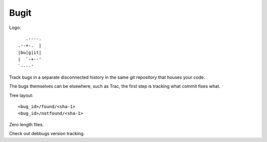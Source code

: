 =======
 Bugit
=======

Logo::

           .----.
        .--+-.  |
	|bu|g|it|
	|  `-+--'
	`----'

Track bugs in a separate disconnected history in the same git
repository that houses your code.

The bugs themselves can be elsewhere, such as Trac, the first step is
tracking what commit fixes what.

Tree layout::

     <bug_id>/found/<sha-1>
     <bug_id>/notfound/<sha-1>

Zero length files.

Check out debbugs version tracking.
